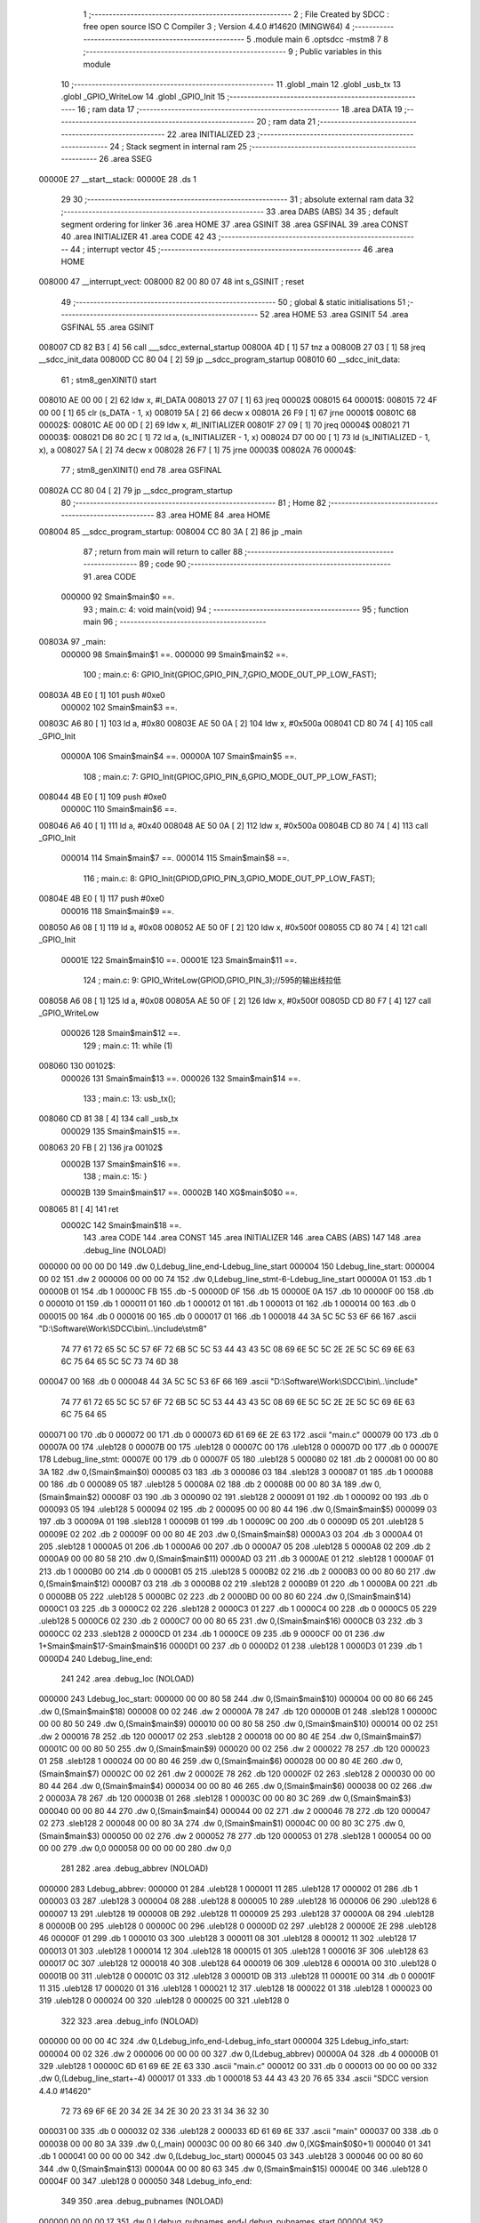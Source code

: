                                       1 ;--------------------------------------------------------
                                      2 ; File Created by SDCC : free open source ISO C Compiler 
                                      3 ; Version 4.4.0 #14620 (MINGW64)
                                      4 ;--------------------------------------------------------
                                      5 	.module main
                                      6 	.optsdcc -mstm8
                                      7 	
                                      8 ;--------------------------------------------------------
                                      9 ; Public variables in this module
                                     10 ;--------------------------------------------------------
                                     11 	.globl _main
                                     12 	.globl _usb_tx
                                     13 	.globl _GPIO_WriteLow
                                     14 	.globl _GPIO_Init
                                     15 ;--------------------------------------------------------
                                     16 ; ram data
                                     17 ;--------------------------------------------------------
                                     18 	.area DATA
                                     19 ;--------------------------------------------------------
                                     20 ; ram data
                                     21 ;--------------------------------------------------------
                                     22 	.area INITIALIZED
                                     23 ;--------------------------------------------------------
                                     24 ; Stack segment in internal ram
                                     25 ;--------------------------------------------------------
                                     26 	.area SSEG
      00000E                         27 __start__stack:
      00000E                         28 	.ds	1
                                     29 
                                     30 ;--------------------------------------------------------
                                     31 ; absolute external ram data
                                     32 ;--------------------------------------------------------
                                     33 	.area DABS (ABS)
                                     34 
                                     35 ; default segment ordering for linker
                                     36 	.area HOME
                                     37 	.area GSINIT
                                     38 	.area GSFINAL
                                     39 	.area CONST
                                     40 	.area INITIALIZER
                                     41 	.area CODE
                                     42 
                                     43 ;--------------------------------------------------------
                                     44 ; interrupt vector
                                     45 ;--------------------------------------------------------
                                     46 	.area HOME
      008000                         47 __interrupt_vect:
      008000 82 00 80 07             48 	int s_GSINIT ; reset
                                     49 ;--------------------------------------------------------
                                     50 ; global & static initialisations
                                     51 ;--------------------------------------------------------
                                     52 	.area HOME
                                     53 	.area GSINIT
                                     54 	.area GSFINAL
                                     55 	.area GSINIT
      008007 CD 82 B3         [ 4]   56 	call	___sdcc_external_startup
      00800A 4D               [ 1]   57 	tnz	a
      00800B 27 03            [ 1]   58 	jreq	__sdcc_init_data
      00800D CC 80 04         [ 2]   59 	jp	__sdcc_program_startup
      008010                         60 __sdcc_init_data:
                                     61 ; stm8_genXINIT() start
      008010 AE 00 00         [ 2]   62 	ldw x, #l_DATA
      008013 27 07            [ 1]   63 	jreq	00002$
      008015                         64 00001$:
      008015 72 4F 00 00      [ 1]   65 	clr (s_DATA - 1, x)
      008019 5A               [ 2]   66 	decw x
      00801A 26 F9            [ 1]   67 	jrne	00001$
      00801C                         68 00002$:
      00801C AE 00 0D         [ 2]   69 	ldw	x, #l_INITIALIZER
      00801F 27 09            [ 1]   70 	jreq	00004$
      008021                         71 00003$:
      008021 D6 80 2C         [ 1]   72 	ld	a, (s_INITIALIZER - 1, x)
      008024 D7 00 00         [ 1]   73 	ld	(s_INITIALIZED - 1, x), a
      008027 5A               [ 2]   74 	decw	x
      008028 26 F7            [ 1]   75 	jrne	00003$
      00802A                         76 00004$:
                                     77 ; stm8_genXINIT() end
                                     78 	.area GSFINAL
      00802A CC 80 04         [ 2]   79 	jp	__sdcc_program_startup
                                     80 ;--------------------------------------------------------
                                     81 ; Home
                                     82 ;--------------------------------------------------------
                                     83 	.area HOME
                                     84 	.area HOME
      008004                         85 __sdcc_program_startup:
      008004 CC 80 3A         [ 2]   86 	jp	_main
                                     87 ;	return from main will return to caller
                                     88 ;--------------------------------------------------------
                                     89 ; code
                                     90 ;--------------------------------------------------------
                                     91 	.area CODE
                           000000    92 	Smain$main$0 ==.
                                     93 ;	main.c: 4: void main(void)
                                     94 ;	-----------------------------------------
                                     95 ;	 function main
                                     96 ;	-----------------------------------------
      00803A                         97 _main:
                           000000    98 	Smain$main$1 ==.
                           000000    99 	Smain$main$2 ==.
                                    100 ;	main.c: 6: GPIO_Init(GPIOC,GPIO_PIN_7,GPIO_MODE_OUT_PP_LOW_FAST);
      00803A 4B E0            [ 1]  101 	push	#0xe0
                           000002   102 	Smain$main$3 ==.
      00803C A6 80            [ 1]  103 	ld	a, #0x80
      00803E AE 50 0A         [ 2]  104 	ldw	x, #0x500a
      008041 CD 80 74         [ 4]  105 	call	_GPIO_Init
                           00000A   106 	Smain$main$4 ==.
                           00000A   107 	Smain$main$5 ==.
                                    108 ;	main.c: 7: GPIO_Init(GPIOC,GPIO_PIN_6,GPIO_MODE_OUT_PP_LOW_FAST);
      008044 4B E0            [ 1]  109 	push	#0xe0
                           00000C   110 	Smain$main$6 ==.
      008046 A6 40            [ 1]  111 	ld	a, #0x40
      008048 AE 50 0A         [ 2]  112 	ldw	x, #0x500a
      00804B CD 80 74         [ 4]  113 	call	_GPIO_Init
                           000014   114 	Smain$main$7 ==.
                           000014   115 	Smain$main$8 ==.
                                    116 ;	main.c: 8: GPIO_Init(GPIOD,GPIO_PIN_3,GPIO_MODE_OUT_PP_LOW_FAST);
      00804E 4B E0            [ 1]  117 	push	#0xe0
                           000016   118 	Smain$main$9 ==.
      008050 A6 08            [ 1]  119 	ld	a, #0x08
      008052 AE 50 0F         [ 2]  120 	ldw	x, #0x500f
      008055 CD 80 74         [ 4]  121 	call	_GPIO_Init
                           00001E   122 	Smain$main$10 ==.
                           00001E   123 	Smain$main$11 ==.
                                    124 ;	main.c: 9: GPIO_WriteLow(GPIOD,GPIO_PIN_3);//595的输出线拉低
      008058 A6 08            [ 1]  125 	ld	a, #0x08
      00805A AE 50 0F         [ 2]  126 	ldw	x, #0x500f
      00805D CD 80 F7         [ 4]  127 	call	_GPIO_WriteLow
                           000026   128 	Smain$main$12 ==.
                                    129 ;	main.c: 11: while (1)
      008060                        130 00102$:
                           000026   131 	Smain$main$13 ==.
                           000026   132 	Smain$main$14 ==.
                                    133 ;	main.c: 13: usb_tx();
      008060 CD 81 38         [ 4]  134 	call	_usb_tx
                           000029   135 	Smain$main$15 ==.
      008063 20 FB            [ 2]  136 	jra	00102$
                           00002B   137 	Smain$main$16 ==.
                                    138 ;	main.c: 15: }
                           00002B   139 	Smain$main$17 ==.
                           00002B   140 	XG$main$0$0 ==.
      008065 81               [ 4]  141 	ret
                           00002C   142 	Smain$main$18 ==.
                                    143 	.area CODE
                                    144 	.area CONST
                                    145 	.area INITIALIZER
                                    146 	.area CABS (ABS)
                                    147 
                                    148 	.area .debug_line (NOLOAD)
      000000 00 00 00 D0            149 	.dw	0,Ldebug_line_end-Ldebug_line_start
      000004                        150 Ldebug_line_start:
      000004 00 02                  151 	.dw	2
      000006 00 00 00 74            152 	.dw	0,Ldebug_line_stmt-6-Ldebug_line_start
      00000A 01                     153 	.db	1
      00000B 01                     154 	.db	1
      00000C FB                     155 	.db	-5
      00000D 0F                     156 	.db	15
      00000E 0A                     157 	.db	10
      00000F 00                     158 	.db	0
      000010 01                     159 	.db	1
      000011 01                     160 	.db	1
      000012 01                     161 	.db	1
      000013 01                     162 	.db	1
      000014 00                     163 	.db	0
      000015 00                     164 	.db	0
      000016 00                     165 	.db	0
      000017 01                     166 	.db	1
      000018 44 3A 5C 5C 53 6F 66   167 	.ascii "D:\\Software\\Work\\SDCC\\bin\\..\\include\\stm8"
             74 77 61 72 65 5C 5C
             57 6F 72 6B 5C 5C 53
             44 43 43 5C 08 69 6E
             5C 5C 2E 2E 5C 5C 69
             6E 63 6C 75 64 65 5C
             5C 73 74 6D 38
      000047 00                     168 	.db	0
      000048 44 3A 5C 5C 53 6F 66   169 	.ascii "D:\\Software\\Work\\SDCC\\bin\\..\\include"
             74 77 61 72 65 5C 5C
             57 6F 72 6B 5C 5C 53
             44 43 43 5C 08 69 6E
             5C 5C 2E 2E 5C 5C 69
             6E 63 6C 75 64 65
      000071 00                     170 	.db	0
      000072 00                     171 	.db	0
      000073 6D 61 69 6E 2E 63      172 	.ascii "main.c"
      000079 00                     173 	.db	0
      00007A 00                     174 	.uleb128	0
      00007B 00                     175 	.uleb128	0
      00007C 00                     176 	.uleb128	0
      00007D 00                     177 	.db	0
      00007E                        178 Ldebug_line_stmt:
      00007E 00                     179 	.db	0
      00007F 05                     180 	.uleb128	5
      000080 02                     181 	.db	2
      000081 00 00 80 3A            182 	.dw	0,(Smain$main$0)
      000085 03                     183 	.db	3
      000086 03                     184 	.sleb128	3
      000087 01                     185 	.db	1
      000088 00                     186 	.db	0
      000089 05                     187 	.uleb128	5
      00008A 02                     188 	.db	2
      00008B 00 00 80 3A            189 	.dw	0,(Smain$main$2)
      00008F 03                     190 	.db	3
      000090 02                     191 	.sleb128	2
      000091 01                     192 	.db	1
      000092 00                     193 	.db	0
      000093 05                     194 	.uleb128	5
      000094 02                     195 	.db	2
      000095 00 00 80 44            196 	.dw	0,(Smain$main$5)
      000099 03                     197 	.db	3
      00009A 01                     198 	.sleb128	1
      00009B 01                     199 	.db	1
      00009C 00                     200 	.db	0
      00009D 05                     201 	.uleb128	5
      00009E 02                     202 	.db	2
      00009F 00 00 80 4E            203 	.dw	0,(Smain$main$8)
      0000A3 03                     204 	.db	3
      0000A4 01                     205 	.sleb128	1
      0000A5 01                     206 	.db	1
      0000A6 00                     207 	.db	0
      0000A7 05                     208 	.uleb128	5
      0000A8 02                     209 	.db	2
      0000A9 00 00 80 58            210 	.dw	0,(Smain$main$11)
      0000AD 03                     211 	.db	3
      0000AE 01                     212 	.sleb128	1
      0000AF 01                     213 	.db	1
      0000B0 00                     214 	.db	0
      0000B1 05                     215 	.uleb128	5
      0000B2 02                     216 	.db	2
      0000B3 00 00 80 60            217 	.dw	0,(Smain$main$12)
      0000B7 03                     218 	.db	3
      0000B8 02                     219 	.sleb128	2
      0000B9 01                     220 	.db	1
      0000BA 00                     221 	.db	0
      0000BB 05                     222 	.uleb128	5
      0000BC 02                     223 	.db	2
      0000BD 00 00 80 60            224 	.dw	0,(Smain$main$14)
      0000C1 03                     225 	.db	3
      0000C2 02                     226 	.sleb128	2
      0000C3 01                     227 	.db	1
      0000C4 00                     228 	.db	0
      0000C5 05                     229 	.uleb128	5
      0000C6 02                     230 	.db	2
      0000C7 00 00 80 65            231 	.dw	0,(Smain$main$16)
      0000CB 03                     232 	.db	3
      0000CC 02                     233 	.sleb128	2
      0000CD 01                     234 	.db	1
      0000CE 09                     235 	.db	9
      0000CF 00 01                  236 	.dw	1+Smain$main$17-Smain$main$16
      0000D1 00                     237 	.db	0
      0000D2 01                     238 	.uleb128	1
      0000D3 01                     239 	.db	1
      0000D4                        240 Ldebug_line_end:
                                    241 
                                    242 	.area .debug_loc (NOLOAD)
      000000                        243 Ldebug_loc_start:
      000000 00 00 80 58            244 	.dw	0,(Smain$main$10)
      000004 00 00 80 66            245 	.dw	0,(Smain$main$18)
      000008 00 02                  246 	.dw	2
      00000A 78                     247 	.db	120
      00000B 01                     248 	.sleb128	1
      00000C 00 00 80 50            249 	.dw	0,(Smain$main$9)
      000010 00 00 80 58            250 	.dw	0,(Smain$main$10)
      000014 00 02                  251 	.dw	2
      000016 78                     252 	.db	120
      000017 02                     253 	.sleb128	2
      000018 00 00 80 4E            254 	.dw	0,(Smain$main$7)
      00001C 00 00 80 50            255 	.dw	0,(Smain$main$9)
      000020 00 02                  256 	.dw	2
      000022 78                     257 	.db	120
      000023 01                     258 	.sleb128	1
      000024 00 00 80 46            259 	.dw	0,(Smain$main$6)
      000028 00 00 80 4E            260 	.dw	0,(Smain$main$7)
      00002C 00 02                  261 	.dw	2
      00002E 78                     262 	.db	120
      00002F 02                     263 	.sleb128	2
      000030 00 00 80 44            264 	.dw	0,(Smain$main$4)
      000034 00 00 80 46            265 	.dw	0,(Smain$main$6)
      000038 00 02                  266 	.dw	2
      00003A 78                     267 	.db	120
      00003B 01                     268 	.sleb128	1
      00003C 00 00 80 3C            269 	.dw	0,(Smain$main$3)
      000040 00 00 80 44            270 	.dw	0,(Smain$main$4)
      000044 00 02                  271 	.dw	2
      000046 78                     272 	.db	120
      000047 02                     273 	.sleb128	2
      000048 00 00 80 3A            274 	.dw	0,(Smain$main$1)
      00004C 00 00 80 3C            275 	.dw	0,(Smain$main$3)
      000050 00 02                  276 	.dw	2
      000052 78                     277 	.db	120
      000053 01                     278 	.sleb128	1
      000054 00 00 00 00            279 	.dw	0,0
      000058 00 00 00 00            280 	.dw	0,0
                                    281 
                                    282 	.area .debug_abbrev (NOLOAD)
      000000                        283 Ldebug_abbrev:
      000000 01                     284 	.uleb128	1
      000001 11                     285 	.uleb128	17
      000002 01                     286 	.db	1
      000003 03                     287 	.uleb128	3
      000004 08                     288 	.uleb128	8
      000005 10                     289 	.uleb128	16
      000006 06                     290 	.uleb128	6
      000007 13                     291 	.uleb128	19
      000008 0B                     292 	.uleb128	11
      000009 25                     293 	.uleb128	37
      00000A 08                     294 	.uleb128	8
      00000B 00                     295 	.uleb128	0
      00000C 00                     296 	.uleb128	0
      00000D 02                     297 	.uleb128	2
      00000E 2E                     298 	.uleb128	46
      00000F 01                     299 	.db	1
      000010 03                     300 	.uleb128	3
      000011 08                     301 	.uleb128	8
      000012 11                     302 	.uleb128	17
      000013 01                     303 	.uleb128	1
      000014 12                     304 	.uleb128	18
      000015 01                     305 	.uleb128	1
      000016 3F                     306 	.uleb128	63
      000017 0C                     307 	.uleb128	12
      000018 40                     308 	.uleb128	64
      000019 06                     309 	.uleb128	6
      00001A 00                     310 	.uleb128	0
      00001B 00                     311 	.uleb128	0
      00001C 03                     312 	.uleb128	3
      00001D 0B                     313 	.uleb128	11
      00001E 00                     314 	.db	0
      00001F 11                     315 	.uleb128	17
      000020 01                     316 	.uleb128	1
      000021 12                     317 	.uleb128	18
      000022 01                     318 	.uleb128	1
      000023 00                     319 	.uleb128	0
      000024 00                     320 	.uleb128	0
      000025 00                     321 	.uleb128	0
                                    322 
                                    323 	.area .debug_info (NOLOAD)
      000000 00 00 00 4C            324 	.dw	0,Ldebug_info_end-Ldebug_info_start
      000004                        325 Ldebug_info_start:
      000004 00 02                  326 	.dw	2
      000006 00 00 00 00            327 	.dw	0,(Ldebug_abbrev)
      00000A 04                     328 	.db	4
      00000B 01                     329 	.uleb128	1
      00000C 6D 61 69 6E 2E 63      330 	.ascii "main.c"
      000012 00                     331 	.db	0
      000013 00 00 00 00            332 	.dw	0,(Ldebug_line_start+-4)
      000017 01                     333 	.db	1
      000018 53 44 43 43 20 76 65   334 	.ascii "SDCC version 4.4.0 #14620"
             72 73 69 6F 6E 20 34
             2E 34 2E 30 20 23 31
             34 36 32 30
      000031 00                     335 	.db	0
      000032 02                     336 	.uleb128	2
      000033 6D 61 69 6E            337 	.ascii "main"
      000037 00                     338 	.db	0
      000038 00 00 80 3A            339 	.dw	0,(_main)
      00003C 00 00 80 66            340 	.dw	0,(XG$main$0$0+1)
      000040 01                     341 	.db	1
      000041 00 00 00 00            342 	.dw	0,(Ldebug_loc_start)
      000045 03                     343 	.uleb128	3
      000046 00 00 80 60            344 	.dw	0,(Smain$main$13)
      00004A 00 00 80 63            345 	.dw	0,(Smain$main$15)
      00004E 00                     346 	.uleb128	0
      00004F 00                     347 	.uleb128	0
      000050                        348 Ldebug_info_end:
                                    349 
                                    350 	.area .debug_pubnames (NOLOAD)
      000000 00 00 00 17            351 	.dw	0,Ldebug_pubnames_end-Ldebug_pubnames_start
      000004                        352 Ldebug_pubnames_start:
      000004 00 02                  353 	.dw	2
      000006 00 00 00 00            354 	.dw	0,(Ldebug_info_start-4)
      00000A 00 00 00 50            355 	.dw	0,4+Ldebug_info_end-Ldebug_info_start
      00000E 00 00 00 32            356 	.dw	0,50
      000012 6D 61 69 6E            357 	.ascii "main"
      000016 00                     358 	.db	0
      000017 00 00 00 00            359 	.dw	0,0
      00001B                        360 Ldebug_pubnames_end:
                                    361 
                                    362 	.area .debug_frame (NOLOAD)
      000000 00 00                  363 	.dw	0
      000002 00 10                  364 	.dw	Ldebug_CIE0_end-Ldebug_CIE0_start
      000004                        365 Ldebug_CIE0_start:
      000004 FF FF                  366 	.dw	0xffff
      000006 FF FF                  367 	.dw	0xffff
      000008 01                     368 	.db	1
      000009 00                     369 	.db	0
      00000A 01                     370 	.uleb128	1
      00000B 7F                     371 	.sleb128	-1
      00000C 09                     372 	.db	9
      00000D 0C                     373 	.db	12
      00000E 08                     374 	.uleb128	8
      00000F 02                     375 	.uleb128	2
      000010 89                     376 	.db	137
      000011 01                     377 	.uleb128	1
      000012 00                     378 	.db	0
      000013 00                     379 	.db	0
      000014                        380 Ldebug_CIE0_end:
      000014 00 00 00 40            381 	.dw	0,64
      000018 00 00 00 00            382 	.dw	0,(Ldebug_CIE0_start-4)
      00001C 00 00 80 3A            383 	.dw	0,(Smain$main$1)	;initial loc
      000020 00 00 00 2C            384 	.dw	0,Smain$main$18-Smain$main$1
      000024 01                     385 	.db	1
      000025 00 00 80 3A            386 	.dw	0,(Smain$main$1)
      000029 0E                     387 	.db	14
      00002A 02                     388 	.uleb128	2
      00002B 01                     389 	.db	1
      00002C 00 00 80 3C            390 	.dw	0,(Smain$main$3)
      000030 0E                     391 	.db	14
      000031 03                     392 	.uleb128	3
      000032 01                     393 	.db	1
      000033 00 00 80 44            394 	.dw	0,(Smain$main$4)
      000037 0E                     395 	.db	14
      000038 02                     396 	.uleb128	2
      000039 01                     397 	.db	1
      00003A 00 00 80 46            398 	.dw	0,(Smain$main$6)
      00003E 0E                     399 	.db	14
      00003F 03                     400 	.uleb128	3
      000040 01                     401 	.db	1
      000041 00 00 80 4E            402 	.dw	0,(Smain$main$7)
      000045 0E                     403 	.db	14
      000046 02                     404 	.uleb128	2
      000047 01                     405 	.db	1
      000048 00 00 80 50            406 	.dw	0,(Smain$main$9)
      00004C 0E                     407 	.db	14
      00004D 03                     408 	.uleb128	3
      00004E 01                     409 	.db	1
      00004F 00 00 80 58            410 	.dw	0,(Smain$main$10)
      000053 0E                     411 	.db	14
      000054 02                     412 	.uleb128	2
      000055 00                     413 	.db	0
      000056 00                     414 	.db	0
      000057 00                     415 	.db	0
